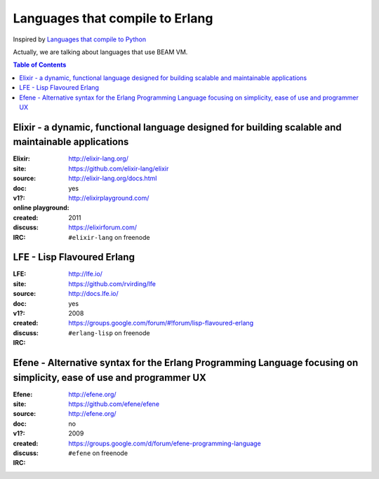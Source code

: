 ========================================
Languages that compile to Erlang
========================================

Inspired by `Languages that compile to Python <https://github.com/vindarel/languages-that-compile-to-python>`_


Actually, we are talking about languages that use BEAM VM.


.. contents:: Table of Contents


Elixir - a dynamic, functional language designed for building scalable and maintainable applications
====================================================================================================

.. image:: http://elixir-lang.org/images/logo/logo.png

:Elixir:
:site: http://elixir-lang.org/
:source: https://github.com/elixir-lang/elixir
:doc: http://elixir-lang.org/docs.html
:v1?: yes
:online playground: http://elixirplayground.com/
:created: 2011
:discuss: https://elixirforum.com/
:IRC: ``#elixir-lang`` on freenode


LFE - Lisp Flavoured Erlang
========================================

.. image:: http://lfe.io/assets/images/other_images/LispFlavoredErlang-small-square.png

:LFE:
:site: http://lfe.io/
:source: https://github.com/rvirding/lfe
:doc: http://docs.lfe.io/
:v1?: yes
:created: 2008
:discuss: https://groups.google.com/forum/#!forum/lisp-flavoured-erlang
:IRC: ``#erlang-lisp`` on freenode


Efene - Alternative syntax for the Erlang Programming Language focusing on simplicity, ease of use and programmer UX
====================================================================================================================

:Efene:
:site: http://efene.org/
:source: https://github.com/efene/efene
:doc: http://efene.org/
:v1?: no
:created: 2009
:discuss: https://groups.google.com/d/forum/efene-programming-language
:IRC: ``#efene`` on freenode
